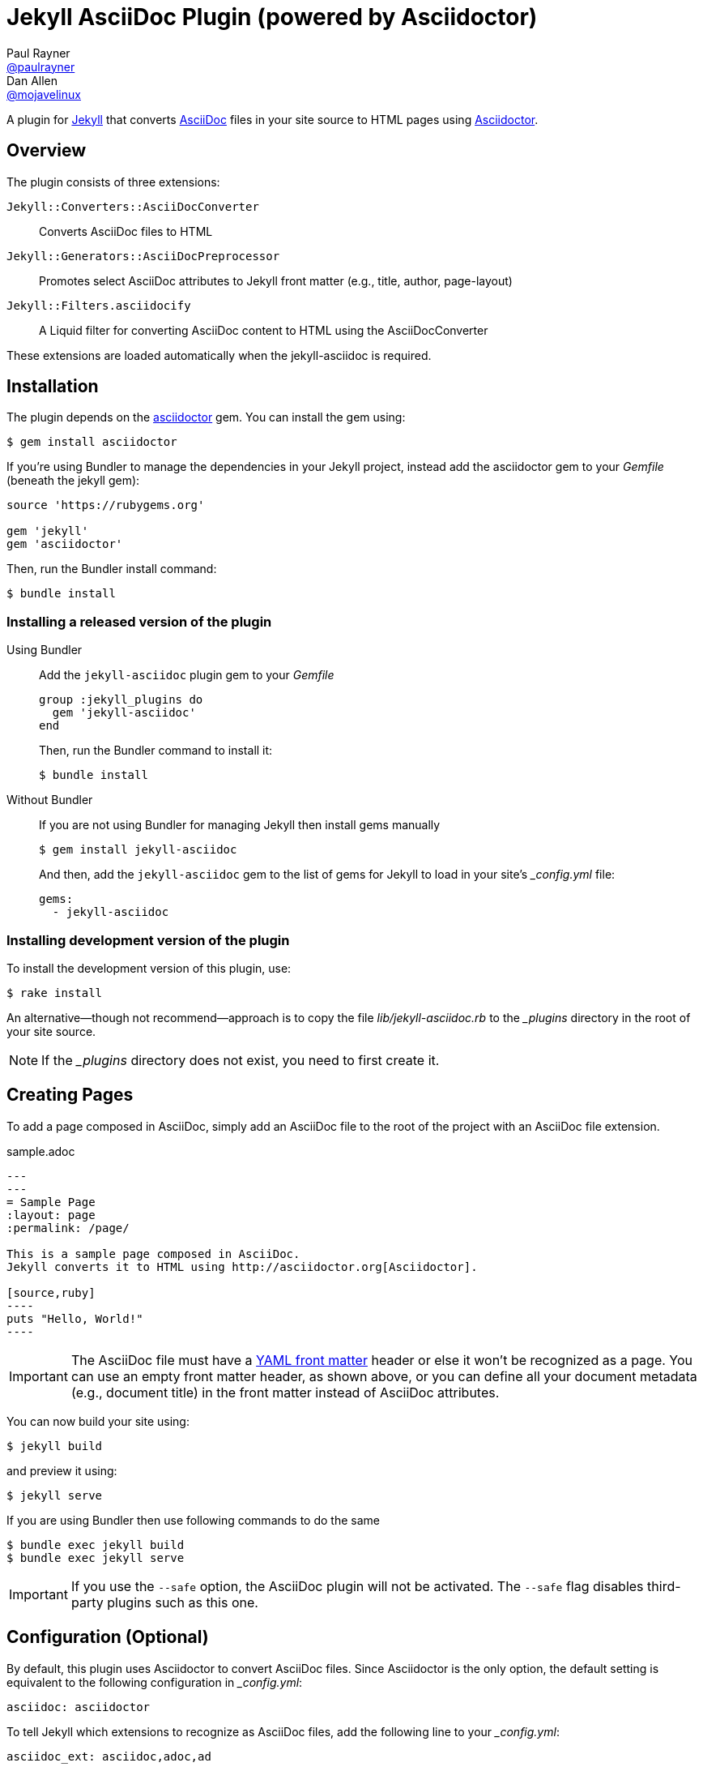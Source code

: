 = Jekyll AsciiDoc Plugin (powered by Asciidoctor)
Paul Rayner <https://github.com/paulrayner[@paulrayner]>; Dan Allen <https://github.com/mojavelinux[@mojavelinux]>

A plugin for http://jekyllrb.com[Jekyll] that converts http://asciidoc.org[AsciiDoc] files in your site source to HTML pages using http://asciidoctor.org[Asciidoctor].

== Overview

The plugin consists of three extensions:

`Jekyll::Converters::AsciiDocConverter`::
  Converts AsciiDoc files to HTML
`Jekyll::Generators::AsciiDocPreprocessor`::
  Promotes select AsciiDoc attributes to Jekyll front matter (e.g., title, author, page-layout)
`Jekyll::Filters.asciidocify`::
  A Liquid filter for converting AsciiDoc content to HTML using the AsciiDocConverter

These extensions are loaded automatically when the jekyll-asciidoc is required.

== Installation

The plugin depends on the http://rubygems.org/gems/asciidoctor[asciidoctor] gem.
You can install the gem using:

 $ gem install asciidoctor

If you're using Bundler to manage the dependencies in your Jekyll project, instead add the asciidoctor gem to your [path]_Gemfile_ (beneath the jekyll gem):

[source,ruby]
----
source 'https://rubygems.org'

gem 'jekyll'
gem 'asciidoctor'
----

Then, run the Bundler install command:

 $ bundle install

=== Installing a released version of the plugin

Using Bundler::
+
--
Add the `jekyll-asciidoc` plugin gem to your [path]_Gemfile_

[source,ruby]
----
group :jekyll_plugins do
  gem 'jekyll-asciidoc'
end
----

Then, run the Bundler command to install it:

 $ bundle install
--

Without Bundler::
+
--
If you are not using Bundler for managing Jekyll then install gems manually

 $ gem install jekyll-asciidoc 

And then, add the `jekyll-asciidoc` gem to the list of gems for Jekyll to load in your site's [path]_{empty}_config.yml_ file:

[source,yaml]
----
gems:
  - jekyll-asciidoc
----
--

=== Installing development version of the plugin

To install the development version of this plugin, use:

 $ rake install

An alternative--though not recommend--approach is to copy the file [path]_lib/jekyll-asciidoc.rb_ to the [path]_{empty}_plugins_ directory in the root of your site source.

NOTE: If the [path]_{empty}_plugins_ directory does not exist, you need to first create it.

== Creating Pages

To add a page composed in AsciiDoc, simply add an AsciiDoc file to the root of the project with an AsciiDoc file extension.

.sample.adoc
[source,asciidoc]
....
---
---
= Sample Page
:layout: page
:permalink: /page/

This is a sample page composed in AsciiDoc.
Jekyll converts it to HTML using http://asciidoctor.org[Asciidoctor].

[source,ruby]
----
puts "Hello, World!"
----
....

IMPORTANT: The AsciiDoc file must have a http://jekyllrb.com/docs/frontmatter/[YAML front matter] header or else it won't be recognized as a page.
You can use an empty front matter header, as shown above, or you can define all your document metadata (e.g., document title) in the front matter instead of AsciiDoc attributes.

You can now build your site using:

 $ jekyll build
 
and preview it using:

 $ jekyll serve

If you are using Bundler then use following commands to do the same

 $ bundle exec jekyll build
 $ bundle exec jekyll serve
 
IMPORTANT: If you use the `--safe` option, the AsciiDoc plugin will not be activated.
The `--safe` flag disables third-party plugins such as this one.

== Configuration (Optional)

By default, this plugin uses Asciidoctor to convert AsciiDoc files.
Since Asciidoctor is the only option, the default setting is equivalent to the following configuration in [path]_{empty}_config.yml_:

[source,yaml]
asciidoc: asciidoctor

To tell Jekyll which extensions to recognize as AsciiDoc files, add the following line to your [path]_{empty}_config.yml_:

[source,yaml]
asciidoc_ext: asciidoc,adoc,ad

The extensions shown in the previous listing are the default values, so you don't need to specify this option if those defaults are sufficient.

To pass additional attributes to AsciiDoc, or override the default attributes defined in the plugin, add the following lines to your [path]_{empty}_config.yml_:

[source,yaml]
asciidoctor:
  attributes:
    - hardbreaks!
    - source-highlighter=pygments
    - pygments-css=style

=== Hard line breaks

The Jekyll AsciiDoc integration is configured to preserve hard line breaks in paragraph content by default.
Since many Jekyll users are used to writing in GitHub-flavored Markdown (GFM), this default was selected to ease the transition to AsciiDoc.
If you want the standard AsciiDoc behavior of collapsing hard line breaks in paragraph content, add the following settings to your site's [path]_{empty}_config.yml_ file:

[source,yaml]
asciidoctor:
  attributes:
    - hardbreaks!

If you already have AsciiDoc attributes defined in the [path]_{empty}_config.yml_, the `hardbreaks!` attribute should be added as a sibling entry in the YAML collection.

== GitHub Pages

GitHub doesn't (yet) whitelist the AsciiDoc plugin, so you can only run it on your own machine.

TIP: GitHub needs to hear from enough users that they want to plugin in order to enable it.
Our recommendation is to keep lobbying for them to enable it.

You can automate publishing of the generated site to GitHub Pages using a continuous integration job.
Refer to the tutorial http://eshepelyuk.github.io/2014/10/28/automate-github-pages-travisci.html[Automate GitHub Pages publishing with Jekyll and Travis CI^] to find step-by-step instructions to setup this job.
You can also refer to the https://github.com/johncarl81/transfuse/tree/transfuse-jeykll-site[Tranfuse website build^] for an example in practice.

Refer to the https://help.github.com/articles/using-jekyll-plugins-with-github-pages[Jekyll Plugins on GitHub Pages] for a list of the plugins currently supported on the server-side (in addition to Markdown, which isn't listed).

== Releasing the gem to RubyGems.org

When you are ready for a release, first set the version in the file [path]_lib/jekyll-asciidoc/version.rb_.
Then, commit the change using the following commit message template:

 Release X.Y.Z

where `X.Y.Z` is the version number of the gem.

Next, package, tag and release the gem to RubyGems.org, run the following rake task:

 $ rake release

IMPORTANT: Ensure you have the proper credentials setup as described in the guide http://guides.rubygems.org/publishing/#publishing-to-rubygemsorg[Publishing to RubyGems.org].

Once you finish the release, you should update the version to the next micro version in the sequence using the `.dev` suffix (e.g., 1.0.1.dev).
